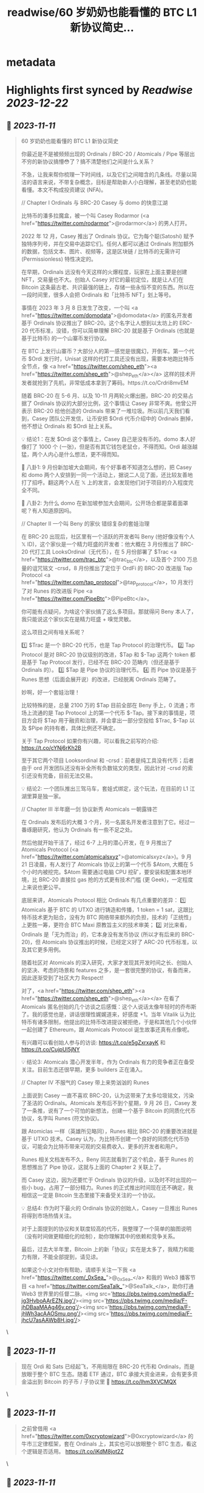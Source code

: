 :PROPERTIES:
:title: readwise/60 岁奶奶也能看懂的 BTC L1 新协议简史...
:END:


* metadata
:PROPERTIES:
:author: [[_0xSea_ on Twitter]]
:full-title: "60 岁奶奶也能看懂的 BTC L1 新协议简史..."
:category: [[tweets]]
:url: https://twitter.com/_0xSea_/status/1722875509569433656
:image-url: https://pbs.twimg.com/profile_images/1678694428691816450/WkLoxvUl.png
:END:

* Highlights first synced by [[Readwise]] [[2023-12-22]]
** 📌 [[2023-11-11]]
#+BEGIN_QUOTE
60 岁奶奶也能看懂的 BTC L1 新协议简史

你最近是不是被频频出现的 Ordinals / BRC-20 / Atomicals / Pipe 等层出不穷的新协议搞懵😳了？搞不清楚他们之间是什么关系？

不急，让我来帮你梳理一下时间线，以及它们之间暗含的几条线。尽量以简洁的语言来说，不带复杂概念，目标是帮助新人小白理解，甚至老奶奶也能看懂。本文不构成投资建议 (NFA)。

// Chapter I
Ordinals 与 BRC-20
Casey 与 domo 的快意江湖

比特币的潘多拉魔盒，被一个叫 Casey Rodarmor (<a href="https://twitter.com/rodarmor">@rodarmor</a>) 的男人打开。

2022 年 12 月，Casey 推出了 Ordinals 协议。它为每个聪(Satoshi) 赋予独特序列号，并在交易中追踪它们。任何人都可以通过 Ordinals 附加额外的数据，包括文本、图片、视频等，这是区块链 / 比特币的无需许可 (Permissionless) 特性决定的。

在早期，Ordinals 远没有今天这样的火爆程度，玩家在上面主要是创建 NFT，交易量也不大。创始人 Casey 对它的最初定位，就是让人们在 Bitcoin 这条最古老、共识最强的链上，存储一些永恒不变的东西。所以在一段时间里，很多人会把 Ordinals 和「比特币 NFT」划上等号。

事情在 2023 年 3 月 8 日发生了改变，一个叫 <a href="https://twitter.com/domodata">@domodata</a> 的匿名开发者基于 Ordinals 协议推出了 BRC-20。这个名字让人想到以太坊上的 ERC-20 代币标准，没错，你可以简单理解 BRC-20 就是基于 Ordinals (也就是基于比特币) 的一个山寨币发行协议。

在 BTC 上发行山寨币？大部分人的第一感觉是很魔幻，开倒车。第一个代币 $Ordi 发行时，Unisat 这样的代打工具还没有出现，需要本地跑比特币全节点，像 <a href="https://twitter.com/shep_eth"><a href="https://twitter.com/shep_eth">@shep_eth</a></a> 这样的技术开发者就抢到了先机，非常低成本拿到了筹码。https://t.co/Crdri8mvEM

随着 BRC-20 在 5-6 月、以及 10-11 月两轮火爆出圈，BRC-20 的交易占据了 Ordinals 协议的大部分比例，这个事情让 Casey 非常不爽。他曾公开表示 BRC-20 给他创造的 Ordinals 带来了一堆垃圾。所以前几天我们看到，Casey 团队公开发信，让币安把 $Ordi 代币介绍中的 Ordinals 删掉，他不想让 Ordinals 和 $Ordi 扯上关系。

💡 结论1：在发 $Ordi 这个事情上，Casey 自己是没有币的。domo 本人好像打了 1000 个 (一张)，但是否有其它钱包老鼠仓，不得而知。Ordi 越涨越猛，两个人内心是什么想法，更不得而知。

🦜 八卦1: 9 月份新加坡大会期间，有个好事者不知道怎么想的，把 Casey 和 domo 两个人安排到一同一个活动上，据说二人见了面，还比较友善地打了招呼。翻这两个人在 𝕏 上的发言，会发现他们对于项目的介入程度完全不同。

🦜 八卦2: 为什么 domo 在新加坡参加大会期间，公开场合都是蒙着面罩呢？有人知道原因吗。

// Chapter II
一个叫 Beny 的家伙
错综复杂的套娃治理

在 BRC-20 出现后，社区里有一个活跃的开发者叫 Beny (他好像没有个人 𝕏 ID)，这个家伙是一个精力旺盛的开发者：他大概在 3 月份推出了 BRC-20 代打工具 LooksOrdinal（无代币），在 5 月份部署了 $Trac <a href="https://twitter.com/trac_btc">@trac_btc</a>，以及首个 2100 万总量的诅咒铭文 -crsd，8 月份推出了定位于 OrdFi 的 BRC-20 改进版 Tap Protocol <a href="https://twitter.com/tap_protocol">@tap_protocol</a>，10 月发行了对 Runes 的改进版 Pipe <a href="https://twitter.com/PipeBtc">@PipeBtc</a>。

你可能有点疑问，为啥这个家伙搞了这么多项目。那就得问 Beny 本人了，我只能说这个家伙实在是精力旺盛 + 嗅觉灵敏。

这么项目之间有啥关系呢？

1️⃣ $Trac 是一个 BRC-20 代币，也是 Tap Protocol 的治理代币。
2️⃣ Tap Protocol 是对 BRC-20 协议级别的改进，$Tap 和 $-Tap 这两个 token 都是基于 Tap Protocol 发行，已经不在 BRC-20 范畴内（但还是基于 Ordinals 的）。
3️⃣ $Tap 是 Pipe 协议的治理代币。
4️⃣ 而 Pipe 协议是基于 Runes 思想（后面会展开说）的改进，已经脱离 Ordinals 范畴了。

妙啊，好一个套娃治理！

比较特殊的是，总量 2100 万的 $Tap 目前全部在 Beny 手上，0 流通；市场上流通的是 Tap Protocol 上的第一个代币 $-Tap。接下来的事情是，项目方会将 $Tap 用于融资和治理，并会拿出一部分空投给 $Trac, $-Tap 以及 $Pipe 的持有者，具体比例还不确定。

关于 Tap Protocol 如果你有兴趣，可以看我之前写的介绍: https://t.co/cYNj6rKh2B

至于其它两个项目 Looksordinal 和 -crsd：前者是纯工具没有代币；后者由于 ord 开发团队还没有补全所有负数铭文的类型，因此针对 -crsd 的索引还没有完备，目前无法交易。

💡 结论2: 一个团队推出三驾马车，套娃式绑定，这个玩法，在目前的 L1 江湖里算是独一家。

// Chapter III
半年磨一剑
协议新秀 Atomicals 一朝露锋芒

在 Ordinals 发布后的大概 3 个月，另一名匿名开发者注意到了它。经过一番琢磨研究，他认为 Ordinals 有一些不足之处。

然后他就开始干活了，经过 6-7 上月的潜心开发，在 9 月推出了 Atomicals Protocol (<a href="https://twitter.com/atomicalsxyz">@atomicalsxyz</a>)。9 月 21 日凌晨，有人发行了 Atomicals 协议上的第一个代币 $Atom, 大概在 5 个小时内被挖完。$Atom 需要通过电脑 CPU 挖矿，要安装和配置本地环境，比 BRC-20 直接拉 gas 抢的方式更有技术门槛 (更 Geek)，一定程度上来说也更公平。

底层来讲，Atomicals Protocol 相比 Ordinals 有几点重要的差异：
1️⃣ Atomicals 基于 BTC 的 UTXO 进行铸造和传播，1 token = 1 sat，这跟比特币技术更为贴合，没有为 BTC 网络带来额外的负担，技术的「正统性」上更胜一筹，更符合 BTC Maxi 原教旨主义的技术审美；
2️⃣ 对比来看，Ordinals 是「无为而治」的，它本身没有发币协议 (所以才有后来的 BRC-20)，但 Atomicals 协议推出的时候，已经定义好了 ARC-20 代币标准，以及其它更多用例。

随着社区对 Atomicals 的深入研究，大家才发现其开发时间之长、创始人的坚决、考虑的场景和 features 之多，是一套很完整的协议，有备而来，因此逐渐受到了社区大力 Respect!

对了，<a href="https://twitter.com/shep_eth"><a href="https://twitter.com/shep_eth">@shep_eth</a></a> 在看了 Atomicals 匿名创始的几个访谈之后感慨：这个人说话太像年轻时的乔布斯了。我的感觉也是，讲话很理性娓娓道来，好感度 +1。当年 Vitalik 认为比特币有诸多限制，他提出的比特币改进提议被拒绝，于是和其他几个小伙伴一起创建了 Ethereum，跟 Atomicals Protocol 诞生故事还真有点像呢。

有兴趣可以看创始人参与的访谈: https://t.co/e5gZxrxayK 和 https://t.co/CujpUl5jNY

💡 结论3: Atomicals 潜心开发半年，作为 Ordinals 有力的竞争者正在备受关注。目前生态还很早期，更多 builders 正在涌入。

// Chapter IV
不服气的 Casey
带上来势汹汹的 Runes

上面说到 Casey 一直不喜欢 BRC-20，认为这带来了太多垃圾铭文，污染了圣洁的 Ordinals。Atomicals 发布后不到个星期，9 月 26 日，Casey 发了一条推，说有了一个可怕的新想法，创建一个基于 Bitcoin 的同质化代币协议，名字叫 Runes (符文协议)。

跟 Atomiclas 一样（英雄所见略同），Runes 相比 BRC-20 的重要改进就是基于 UTXO 技术。Casey 认为，为比特币创建一个良好的同质化代币协议，可能会为比特币带来可观的交易费收入、更多的开发者和用户。

Runes 相关文档发布不久，Beny 同志就看到了这个机会，基于 Runes 的思想推出了 Pipe 协议，这就与上面的 Chapter 2 关联上了。

而 Casey 这边，因为还要忙于 Ordinals 协议的升级，以及时不时出现的一些小 bug，占用了一部分精力。Runes 的正式推出时间现在还不确定，我相信这一定是 Bitcoin 生态里接下来备受关注的一个协议。

💡 总结4: 作为时下最火的 Ordinals 协议的创始人，Casey 一旦推出 Runes 将得到市场热情关注。

对于上面提到的协议和关联度较高的代币，我整理了一个简单的脑图说明（没有时间做更精细化的绘制），助你理解其中的依赖和竞争关系。

最后，过去大半年里，Bitcoin 上的新「协议」实在是太多了，我精力和能力有限，不能全部提到，请见谅。

如果这个小文对你有帮助，请顺手关注一下我 <a href="https://twitter.com/_0xSea_">@_0xSea_</a> 和我的 Web3 播客节目  <a href="https://twitter.com/SeaTalk_">@SeaTalk_</a>，助你打通 Web3 世界里的任督二脉。<img src='https://pbs.twimg.com/media/F-jg3HvboAArEZN.jpg'/><img src='https://pbs.twimg.com/media/F-jhDBaaMAAg46v.png'/><img src='https://pbs.twimg.com/media/F-jhWh3acAAOSmu.png'/><img src='https://pbs.twimg.com/media/F-jhcU7asAAWb8H.jpg'/> 
#+END_QUOTE\
** 📌 [[2023-11-11]]
#+BEGIN_QUOTE
现在 Ordi 和 Sats 已经起飞，不用局限在 BRC-20 代币和 Ordinals，而是放眼于整个 BTC 生态。随着 ETF 通过，BTC 承接大资金进来，会有更多资金溢出到 Bitcoin 的子币 / 子协议里 🤔
https://t.co/lhm3XVCMQX 
#+END_QUOTE\
** 📌 [[2023-11-11]]
#+BEGIN_QUOTE
之前曾借用 <a href="https://twitter.com/0xcryptowizard">@0xcryptowizard</a> 的牛市三定律框架，套在 Ordinals 上，其实也可以放眼整个 BTC 生态，看这个逻辑是否适用。
https://t.co/iKdM8jot2Z 
#+END_QUOTE\
** 📌 [[2023-11-11]]
#+BEGIN_QUOTE
<a href="https://twitter.com/0xcryptowizard">@0xcryptowizard</a> 除了 L1，比特币 L2 也有很多协议和项目在蓬勃发展中。一个重要区别是，这些 L2 都已有机构参与和支持，不像今年爆发的这些 L1 协议，散户都有机会参与拿到便宜筹码。如果你有兴趣，可以看 <a href="https://twitter.com/blockpunk2077">@blockpunk2077</a> 总结的这篇雄文
 https://t.co/AuCHJLC6WC 
#+END_QUOTE\